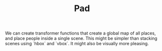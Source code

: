 #+TITLE: Pad

We can create transformer functions that create a global map of all places, and place people inside a single scene. This might be simpler than stacking scenes using `hbox` and `vbox`. It might also be visually more pleasing.
